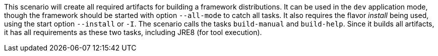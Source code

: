This scenario will create all required artifacts for building a framework distributions.
It can be used in the `dev` application mode, though the framework should be started with option `--all-mode` to catch all tasks.
It also requires the flavor _install_ being used, using the start option `--install` or `-I`.
The scenario calls the tasks `build-manual` and `build-help`.
Since it builds all artifacts, it has all requirements as these two tasks, including JRE8 (for tool execution).